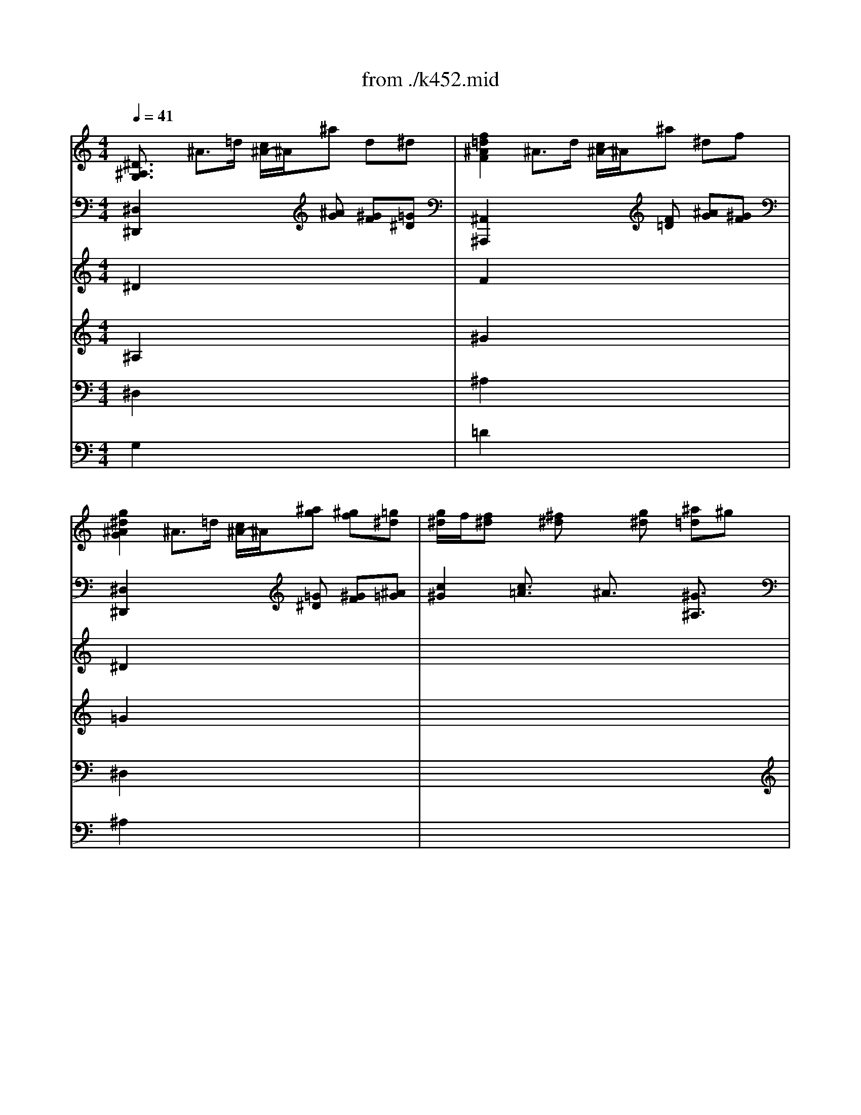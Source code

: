 X: 1
T: from ./k452.mid
M: 4/4
L: 1/8
Q:1/4=41
K:C % 0 sharps
V:1
% Piano
%%MIDI program 0
[^D3/2^A,3/2G,3/2]x/2 ^A3/2=d/2 [c/2^A/2-]^A/2^a d^d| \
[f2=d2^A2F2] ^A3/2d/2 [c/2^A/2-]^A/2^a ^df| \
[g2^d2^A2G2] ^A3/2=d/2 [c/2^A/2-]^A/2[^ag] [^gf][=g^d]| \
[g/2^d/2]f/2[f^d] x[^f^d] x[g^d] [^a=d]^g|
[^d2^A2=G2^D2] x6| \
[=d2^A2^G2=F2D2] x6| \
[e3/2^c3/2^A3/2=G3/2E3/2]x/2 e3/2g/2 [f/2e/2-]e/2^c' =c'^a| \
^g3-^g/2f/2 [^g/2-=g/2]^g/2[f/2d/2-]d/2 x2|
x/2^A,/2^A/2=G/2 x/2C/2c/2^G/2 x/2^A,/2^A/2=G/2 x/2^G,/2^G/2F/2| \
x/2[^A,/2=G,/2][G/2^D/2][^D/2^A,/2] x/2[C/2G,/2][G/2^D/2][^D/2C/2] x/2[C/2^G,/2][^G/2^D/2][^D/2C/2] x/2[=D/2^G,/2][^G/2F/2][F/2D/2]| \
x/2[D/2^A,/2][^A/2F/2][F/2D/2] x/2[^D/2^A,/2][^A/2=G/2][G/2^D/2] x/2[^D/2C/2][^A/2G/2][G/2E/2] x/2[F/2C/2][c/2^G/2][^G/2F/2]| \
x[f/2^G/2][^d/2=G/2] [=d/2F/2][c/2^D/2][^A/2=D/2][^G/2F/2] [=G^D]x3/2x/2^d/2x/2|
[^d^G][f^G] x/2x/2f/2x/2 [f/2^A/2-]^A/2[=g^d^A] x/2x/2g/2x/2| \
[g/2c/2-]c/2[^gc] x[c'/2f/2^d/2]x/2 [c'f^d]x2[^d/2c/2=A/2]x/2| \
[^d3/2c3/2A3/2]x/2 [^D3/2C3/2A,3/2]x/2 [=D3/2^A,3/2F,3/2]x2x/2| \
x/2[^F,/2^D,/2][C/2=A,/2][A,/2=F,/2] [C/2^D,/2][A,/2F,/2][C/2^D,/2][A,/2F,/2] [^A,F,=D,]x3|
x/2[^D,/2C,/2][=A,/2F,/2][F,/2^D,/2] [A,/2C,/2][F,/2^D,/2][A,/2C,/2][F,/2^D,/2] [^A,=D,][d'f-] [^d'/2f/2][=d'/2c'/2^d/2][^d'/2=d'/2=g/2f/2][b/2d/2]| \
[c'^d][c'^d-] [=d'/2^d/2][c'/2^a/2=d/2][d'/2c'/2f/2^d/2][=a/2c/2] ^a3-^a/2x/2| \
^a/2x/2^a/2^a/2 ^a3/2x/2 ^a/2x/2^a/2^a/2 ^a3/2x/2| \
^ax [^GF=D][^GFD] [^G3-F3-D3-][^G/2F/2D/2]x/2|
=G/2x/2G2^G =G/2F/2F2^A| \
^A/2^D/2^D3/2x/2c/2^G/2 [=G2^D2] [F=D]x| \
[^D3/2^A,3/2G,3/2]x/2 [F3/2=D3/2^A,3/2]x/2 G3/2F/2 ^Gx| \
^A3/2=A/2 [c/2-^A/2]c/2[^GFC] [=G2^D2^A,2] [F=D^A,]x|
x8| \
x8| \
[^d3/2^D3/2]x/2 [f3/2F3/2]x/2 g3/2f/2 [^g/2-=g/2]^g/2=a/2x/2| \
^a^d/2=g/2 g/2f/2^d/2=d/2 ^d3/2x2x/2|
x4  (3f'/2^d'/2=d'/2 (3c'/2^a/2^g/2  (3=g/2f/2^d/2 (3=d/2c/2^A/2| \
^d/2x6x3/2| \
 (3f/2^d/2=d/2 (3c/2^A/2^G/2  (3=G/2F/2^D/2 (3=D/2C/2^A,/2  (3^D/2^A,/2G/2 (3F/2^A,/2^G/2  (3=G/2^D/2^A/2 (3^G/2F/2=D/2| \
 (3^D/2^A,/2=G/2 (3F/2^A,/2^G/2  (3=G/2^D/2^A/2 (3^G/2F/2=D/2  (3^D/2=G/2^A/2 (3^d/2^A/2^d/2  (3C/2^D/2G/2 (3c/2G/2c/2|
 (3^G,/2C/2^D/2 (3^G/2^D/2^G/2  (3F,/2^G,/2C/2 (3F/2C/2F/2 ^A,[^G2F2][=G^D]| \
[F3/2=D3/2]x3x/2 (3^a/2^g/2=g/2 [f/2^d/2][=d/2c/2][^A/2^G/2][=G/2F/2]| \
[^D/2=D/2-]D/2 (3^A,/2C/2D/2 [F/2^D/2][^G/2=G/2][c/2^A/2][^d/2=d/2] [g/2-f/2]g/2 (3^a/2^g/2=g/2 [f/2^d/2][=d/2c/2][^A/2^G/2][=G/2F/2]| \
[^A/2-F/2-^D/2=D/2-][^A/2F/2D/2]x/2^A,/2 =A,/2^A,/2C/2D/2 ^D/2F/2G/2F/2 E/2C/2=D/2E/2|
Ff cd2<^d2c| \
=d3/2x6x/2| \
x4 x/2=a/2[c'/2^a/2]^a/2 =a/2g/2f/2^d/2| \
 (3=d/2f/2^a/2[f'/2d'/2]f'/2 f'x4x|
x/2[c'/2c/2][=a/2f/2]c/2 x/2[d'/2d/2][^a/2f/2]d/2 x/2[c'/2c/2][=a/2f/2]c/2 x/2[d'/2d/2][^a/2f/2]d/2| \
x/2c'/2x/2d'/2 x/2c'/2x/2d'/2 [c'/2^a/2]f/2f/2f/2 f/2^f/2g/2^d/2| \
=d3/2^A/2 d/2^A/2d/2=f/2 [f/2=A/2-][^d/2A/2-][=d/2A/2-][c/2A/2-] [c/2-A/2]c/2x| \
x8|
^a3/2d'/2 f/2f/2f/2^f<g^a/2 c/2c/2c/2^d/2| \
=d/2=f/2x/2^A/2 G/2^d/2x/2g<=d^d/2 [=d/2c/2-]c/2x| \
x8| \
[^d/2c/2][=d/2B/2][^d/2c/2][=d/2B/2] [^d/2c/2][=d/2B/2][^d/2c/2][e/2^c/2] [f/2=d/2][e/2^c/2][f/2d/2][e/2^c/2] [fd]x|
x8| \
x4 x (3^a/2=a/2g/2 [f/2e/2][g/2f/2][f/2^d/2][=d/2=c/2]| \
[^A/2=A/2][a/2^A/2][^a/2c/2][c'/2d/2] [^d'/2-=d'/2^d/2-][^d'/2^d/2][=aA] [^a^A] (3^a/2=a/2g/2 [f/2e/2][g/2f/2][f/2^d/2][=d/2c/2]| \
[^A/2=A/2][a/2^A/2][^a/2c/2][c'/2d/2] [^d'/2-=d'/2^d/2-][^d'/2^d/2][=aA] [^a^A] (3f'/2^d'/2=d'/2 [c'/2^a/2][=a/2g/2][f/2^d/2][=d/2c/2]|
[c/2-B/2]c/2 (3^a/2=a/2g/2 [f/2^d/2][=d/2c/2][^A/2=A/2][G/2F/2] [E/2D/2]^A/2[f/2d/2][f/2d/2] [f/2d/2][^d/2c/2][=d/2^A/2][c/2=A/2]| \
^Ax6x| \
x8| \
x8|
x/2^c'^age/2 f[f/2-d/2]f/2 x2| \
x4 xf3/2 (3g/2=a/2^a/2[d'/2=c'/2]| \
[f'/2-^d'/2]f'/2f f'f' e'e e'e'| \
^d'3/2f'/2 [^d'/2=d'/2-]d'/2x3/2c'/2^d'/2c'/2 x/2=a/2c'/2a/2|
^a3/2x4x/2 c'3/2^a/2| \
^a/2=a/2g/2f/2 f/2f/2g/2a/2 ^ax3| \
x2 c'3/2^a/2 ^a/2=a/2g/2f/2>e/2[^f/2=f/2] (3g/2^g/2a/2| \
^ax c'3/2^d'/2 [c'/2^a/2-]^a/2^a c'3/2^d'/2|
[c'/2^a/2-]^a/2c' [=d'/2^a/2-]^a/2c' [d'/2^a/2-]^a/2x3| \
=G/2x/2G2^G =G/2F/2F2^A| \
^A/2^D/2^D3/2x/2c/2^G/2 [=G2^D2] [F=D]x| \
[^D3/2^A,3/2G,3/2]x/2 [F3/2=D3/2^A,3/2]x/2 G3/2F/2 ^Gx|
^A3/2=A/2 [c/2-^A/2]c/2[^GFC] [=G2^D2^A,2] [F=D^A,]x| \
x8| \
x8| \
[^d3/2^D3/2]x/2 [f3/2F3/2]x/2 g3/2f/2 [^g/2-=g/2]^g/2=a/2x/2|
^a^d/2=g/2 g/2f/2^d/2=d/2 ^d3/2x2x/2| \
x4  (3f'/2^d'/2=d'/2 (3c'/2^a/2^g/2  (3=g/2f/2^d/2 (3=d/2c/2^A/2| \
^d/2x6x3/2| \
 (3f/2^d/2=d/2 (3c/2^A/2^G/2  (3=G/2F/2^D/2 (3=D/2C/2^A,/2  (3^D/2^A,/2G/2 (3F/2^A,/2^G/2  (3=G/2^D/2^A/2 (3^G/2F/2=D/2|
 (3^D/2^A,/2=G/2 (3F/2^A,/2^G/2  (3=G/2^D/2^A/2 (3^G/2F/2=D/2  (3^D/2=G/2^A/2 (3^d/2^A/2^d/2  (3C/2^D/2G/2 (3c/2G/2c/2| \
 (3^G,/2C/2^D/2 (3^G/2^D/2^G/2  (3F,/2^G,/2C/2 (3F/2C/2F/2 ^A,[^G2F2][=G^D]| \
[F3/2=D3/2]x3x/2 (3^a/2^g/2=g/2 [f/2^d/2][=d/2c/2][^A/2^G/2][=G/2F/2]| \
[^D/2=D/2-]D/2 (3^A,/2C/2D/2 [F/2^D/2][^G/2=G/2][c/2^A/2][^d/2=d/2] [g/2-f/2]g/2 (3^a/2^g/2=g/2 [f/2^d/2][=d/2c/2][^A/2^G/2][=G/2F/2]|
[^A/2-F/2-^D/2=D/2-][^A/2F/2D/2]x/2^A,/2 =A,/2^A,/2C/2D/2 ^D/2F/2G/2F/2 E/2C/2=D/2E/2| \
Ff cd2<^d2c| \
=d3/2x6x/2| \
x4 x/2=a/2[c'/2^a/2]^a/2 =a/2g/2f/2^d/2|
 (3=d/2f/2^a/2[f'/2d'/2]f'/2 f'x4x| \
x/2[c'/2c/2][=a/2f/2]c/2 x/2[d'/2d/2][^a/2f/2]d/2 x/2[c'/2c/2][=a/2f/2]c/2 x/2[d'/2d/2][^a/2f/2]d/2| \
x/2c'/2x/2d'/2 x/2c'/2x/2d'/2 [c'/2^a/2]f/2f/2f/2 f/2^f/2g/2^d/2| \
=d3/2^A/2 d/2^A/2d/2=f/2 [f/2=A/2-][^d/2A/2-][=d/2A/2-][c/2A/2-] [c/2-A/2]c/2x|
x8| \
^a3/2d'/2 f/2f/2f/2^f<g^a/2 c/2c/2c/2^d/2| \
=d/2=f/2x/2^A/2 G/2^d/2x/2g<=d^d/2 [=d/2c/2-]c/2x| \
x8|
[^d/2c/2][=d/2B/2][^d/2c/2][=d/2B/2] [^d/2c/2][=d/2B/2][^d/2c/2][e/2^c/2] [f/2=d/2][e/2^c/2][f/2d/2][e/2^c/2] [fd]x| \
x8| \
x4 x (3^a/2=a/2g/2 [f/2e/2][g/2f/2][f/2^d/2][=d/2=c/2]| \
[^A/2=A/2][a/2^A/2][^a/2c/2][c'/2d/2] [^d'/2-=d'/2^d/2-][^d'/2^d/2][=aA] [^a^A] (3^a/2=a/2g/2 [f/2e/2][g/2f/2][f/2^d/2][=d/2c/2]|
[^A/2=A/2][a/2^A/2][^a/2c/2][c'/2d/2] [^d'/2-=d'/2^d/2-][^d'/2^d/2][=aA] [^a^A] (3f'/2^d'/2=d'/2 [c'/2^a/2][=a/2g/2][f/2^d/2][=d/2c/2]| \
[c/2-B/2]c/2 (3^a/2=a/2g/2 [f/2^d/2][=d/2c/2][^A/2=A/2][G/2F/2] [E/2D/2]^A/2[f/2d/2][f/2d/2] [f/2d/2][^d/2c/2][=d/2^A/2][c/2=A/2]| \
^Ax6x| \
x8|
x8| \
x/2^c'^age/2 f[f/2-d/2]f/2 x2| \
x4 xf3/2 (3g/2=a/2^a/2[d'/2=c'/2]| \
[f'/2-^d'/2]f'/2f f'f' e'e e'e'|
^d'3/2f'/2 [^d'/2=d'/2-]d'/2x3/2c'/2^d'/2c'/2 x/2=a/2c'/2a/2| \
^a3/2x4x/2 c'3/2^a/2| \
^a/2=a/2g/2f/2 f/2f/2g/2a/2 ^ax3| \
x2 c'3/2^a/2 ^a/2=a/2g/2f/2>e/2[^f/2=f/2] (3g/2^g/2a/2|
^ax c'3/2^d'/2 [c'/2^a/2-]^a/2^a c'3/2^d'/2| \
[c'/2^a/2-]^a/2c' [=d'/2^a/2-]^a/2c' [d'/2^a/2-]^a/2x3| \
x=a [^a/2=g/2-]g/2=a [^a/2g/2-]g/2x3| \
xf [g/2^d/2-]^d/2f [g/2^d/2-]^d/2x3|
x8| \
cc2^c =c/2^A/2^A2^d| \
^d/2^G/2^G2f/2^c/2 [=c2^G2] [^A=G]x| \
x4 ^c^c2^d|
^c/2=c/2[c3/2=A3/2]x/2[fA] f/2^A/2^A2^f/2^d/2| \
[^c2^A2] [=c=A]x4x| \
^d^d2=f ^d/2=d/2[d3/2B3/2]x/2[gB]| \
g/2c/2c2^g/2f/2 [^d2c2] [=dB]x|
x/2=G,/2[E/2C/2]G,/2 [E/2C/2]G,/2[E/2C/2]G,/2 x/2G,/2[D/2B,/2]G,/2 [D/2B,/2]G,/2[D/2B,/2]G,/2| \
x[GC] [GC]x2[GDB,] [GDB,]x| \
x[GC] [GC]x2[GDB,] [GDB,]x| \
x[GC] [GC]x2[^FA,] [^FA,]x|
x[=F^A,] [F^A,]x2[^D^A,G,] [^D^A,G,]^d| \
^d/2^G/2^G3/2x/2^g ^g/2f/2[=d3/2^A3/2][c/2^G/2][^A/2=G/2][^G/2F/2]| \
[=G^D]G2^G =G/2F/2F2^A| \
^A/2^D/2^D2c/2^G/2 [=G2^D2] [F=D]x|
[^D3/2^A,3/2G,3/2]x/2 [F3/2=D3/2^A,3/2]x/2 G3/2F/2 [^G/2-=G/2]^G/2x| \
^A3/2^G/2 [c/2-^A/2]c/2[^GFC] [=G2^D2^A,2] [F=D^A,]x| \
x[^A^D] [^A^D][^A^D] x[^A=D] [^AD][^AD]| \
x[^AE^C] [^AE^C][^AF^C] x[^AG=C] [^AGC][^AGC]|
x[^GFC] [FC][FC] x[EC] [EC][=GE]| \
x[c^F^D] [c^F^D][cG^D] x[c=A=D] [cAD][cAD]| \
x[^AD] [GC-][E/2-C/2]E/2 x[^GC] [=F^A,-][D/2-^A,/2]D/2| \
x[=G^D^A,] [G^D^A,][G^D^A,] x[=A^D] [A^D][A^D]|
[^A3/2=D3/2]x3x/2 (3^a/2^g/2=g/2 [f/2^d/2][=d/2c/2][^A/2^G/2][=G/2F/2]| \
[^D/2=D/2-]D/2 (3^A,/2C/2D/2 [F/2^D/2][^G/2=G/2][c/2^A/2][^d/2=d/2] [g/2-f/2]g/2 (3^a/2^g/2=g/2 [f/2^d/2][=d/2c/2][^A/2^G/2][=G/2F/2]| \
x/2[f/2F/2][d/2^A/2]F/2 x/2[g/2G/2][^d/2^A/2]G/2 x/2[f/2F/2][=d/2^A/2]F/2 x/2[g/2G/2][^d/2^A/2]G/2| \
x/2f/2x/2g/2 x/2f/2x/2g/2 f/2^a/2^a/2^a/2 ^a/2b/2c'/2^g/2|
=g3/2^d/2 g/2^d/2g/2^a/2 [^a/2=d/2-][^g/2d/2-][=g/2d/2-][f/2d/2-] [f/2-d/2]f/2x| \
x8| \
^d'/2^d'/2>f'/2[^d'/2=d'/2] ^a3/2b/2 c'/2c'/2>b/2[d'/2c'/2] f3/2^g/2| \
=g/2^a/2x/2^d/2 c/2^g/2x/2c'<=g^g/2 fx|
x8| \
[^g/2f/2][=g/2e/2][^g/2f/2][=g/2e/2] [^g/2f/2][=g/2e/2][^g/2f/2][=a/2^f/2] [^a/2=g/2][=a/2^f/2][^a/2g/2][=a/2^f/2] [^ag]x| \
x8| \
x4 x (3^d/2=d/2c/2 [^A/2=A/2][c/2^A/2][^A/2^G/2][=G/2=F/2]|
[^D/2=D/2][d/2^D/2][^d/2F/2][f/2G/2] [^g/2-=g/2^G/2-][^g/2^G/2][=dD] [^d^D] (3^d'/2=d'/2c'/2 [^a/2=a/2][c'/2^a/2][^a/2^g/2][=g/2f/2]| \
[^d/2=d/2][f/2^d/2][g/2f/2][^g/2=g/2] [^a/2^g/2-]^g/2=d ^d (3^a/2^g/2=g/2 [f/2^d/2][=d/2c/2][^A/2^G/2][=G/2F/2]| \
[F/2-E/2]F/2 (3^d'/2=d'/2c'/2 [^a/2^g/2][=g/2f/2][^d/2=d/2][c/2^A/2] [^A/2=A/2]^d/2[^a/2g/2][^a/2g/2] [^a/2g/2][^g/2f/2][=g/2^d/2][f/2=d/2]| \
^d3/2x2x/2  (3^g/2=g/2f/2 (3^d/2=d/2c/2  (3^A/2^G/2=G/2 (3F/2^D/2=D/2|
Gx3  (3f/2^d/2=d/2 (3c/2^A/2^G/2  (3=G/2F/2^D/2 (3=D/2C/2^A,/2| \
^D3/2x6x/2| \
x8| \
x/2=a^f^dA/2 ^A[^A/2-G/2]^A/2 x2|
x8| \
x^A3/2[=d/2c/2][=f/2^d/2][^g/2^f/2] [c'/2-^a/2]c'/2c c'c'| \
=d'd d'd' ^d'x c'/2^d'/2x| \
=g/2[^a/2^g/2]x =d/2[=f/2^d/2]x ^dx [^c2^A2=G2]|
[=c^G]x6x| \
x2 [^c'2^a2=g2^c2] [=c'^g^dc]x3| \
x6 f3/2^g/2| \
[f/2^d/2-]^d/2^d/2x/2 f3/2^g/2 [f/2^d/2-]^d/2x3|
x/2[^d'/2^a/2] (3=g/2^d/2^A/2  (3G/2^a/2g/2 (3^d/2^A/2G/2 ^Df [g/2^d/2-]^d/2f| \
[g/2^d/2-]^d/2x4^a ^d'^a| \
^d'x [g3/2^d3/2^A3/2]x/2 [^D3/2^A,3/2G,3/2]
V:2
% `
%%MIDI program 0
[^D,2^D,,2] x3[^AG] [^GF][=G^D]| \
[^A,,2^A,,,2] x3[F=D] [^AG][^GF]| \
[^D,2^D,,2] x3[=G^D] [^GF][^A=G]| \
[c2^G2] [c3/2=A3/2]x/2 ^A3/2x/2 [^G3/2^A,3/2]x/2|
[^D,2^A,,2=G,,2^D,,2] x6| \
[F,2=D,2^A,,2^G,,2F,,2] x6| \
[=G,3/2E,3/2^C,3/2^A,,3/2G,,3/2]x2x/2 [^A2=C2-] [^GC-][=G/2-C/2]G/2| \
Fx F,x ^A,x ^A,,x|
^D,x ^G,,x ^A,,x ^A,,,x| \
[^D,3/2^D,,3/2]x/2 [^D,3/2^D,,3/2]x/2 [F,,3/2F,,,3/2]x/2 [F,3/2F,,3/2]x/2| \
[=G,,3/2G,,,3/2]x/2 [G,3/2G,,3/2]x/2 [^G,,3/2^G,,,3/2]x/2 [^G,3/2^G,,3/2]x/2| \
[^A,3/2^A,,3/2]x/2 [^A,3/2^A,,3/2]x/2 [^D,^D,,][^D/2^D,/2][=D/2D,/2] [C/2C,/2][^A,/2^A,,/2][^G,/2^G,,/2][=G,/2G,,/2]|
[F,F,,][F/2F,/2][^D/2^D,/2] [=D/2D,/2][C/2C,/2][^A,/2^A,,/2][^G,/2^G,,/2] [=G,G,,][G/2G,/2][F/2F,/2] [^D/2^D,/2][=D/2D,/2][C/2C,/2][^A,/2^A,,/2]| \
[^G,3/2^G,,3/2]x3/2[F/2^D/2C/2^G,/2]x/2 [F^DC=A,]x2F,/2x/2| \
F,3/2x/2 F,,3/2x/2 ^A,,,/2^A,,/2^A,,,/2^A,,/2 ^A,,,/2^A,,/2^A,,,/2^A,,/2| \
^A,,,/2^A,,/2^A,,,/2^A,,/2 ^A,,,/2^A,,/2^A,,,/2^A,,/2 ^A,,,/2^A,,/2^A,,,/2^A,,/2 ^A,,,/2^A,,/2^A,,,/2^A,,/2|
^A,,,/2^A,,/2^A,,,/2^A,,/2 ^A,,,/2^A,,/2^A,,,/2^A,,/2 ^A,,,x3| \
x/2[C/2^A,/2][^F/2^D/2][^D/2C/2] [^F/2^A,/2][^D/2C/2][^F/2^A,/2][^D/2C/2] [=D^A,]x3| \
[^A,^A,,]x3 [^A,^A,,]x3| \
x2 [^A,,^A,,,][^A,,^A,,,] [^A,,3-^A,,,3-][^A,,/2^A,,,/2]x/2|
x[^A,^D,] [^A,^D,][^A,^D,] x[=D^G,] [D^G,][D^G,]| \
x[^A,=G,] [^A,G,]^G, ^A,3/2x/2 ^A,,x| \
[^D,3/2^D,,3/2]x/2 [^A,,3/2^A,,,3/2]x/2 ^D,,^D, C,^G,,| \
=G,,^D,, ^G,,=F,, [^A,,2-^A,,,2-] [^A,,/2^A,,,/2]x3/2|
x8| \
x8| \
[=G,3/2G,,3/2]x/2 [^G,3/2^G,,3/2]x/2 ^A,3/2=A,/2 [C/2-^A,/2]C/2B,/2x/2| \
^A,^A, ^A,,^A,, ^D,/2^D/2^D,/2^D/2 ^D,/2^D/2^D,/2^D/2|
^D,/2^D/2^D,/2^D/2 ^D,/2^D/2^D,/2^D/2 ^D,/2^D/2^D,/2^D/2 ^D,/2^D/2^D,/2^D/2| \
^D,,/2^D,/2^D,,/2^D,/2 ^D,,/2^D,/2^D,,/2^D,/2 ^D,,/2^D,/2^D,,/2^D,/2 ^D,,/2^D,/2^D,,/2^D,/2| \
^D,,/2^D,/2^D,,/2^D,/2 ^D,,/2^D,/2^D,,/2^D,/2 ^D,,=D, ^D,^A,,| \
^D,,=D, ^D,^A,, [^D,3/2^D,,3/2]=D,/2 [C,3/2C,,3/2]^A,,/2|
[^G,,3/2^G,,,3/2]=G,,<F,,^D,,/2 =D,,D, ^D,=A,,| \
^A,,3/2x2x/2 [^A,,3/2^A,,,3/2]x2x/2| \
[^A,,3/2^A,,,3/2]x2x/2 [^A,,3/2^A,,,3/2]x2x/2| \
[^A,,^A,,,]x/2^A,,/2 =A,,/2^A,,/2C,/2=D,/2 ^D,/2F,/2G,/2F,/2 E,/2C,/2=D,/2E,/2|
[F,3/2F,,3/2]x6x/2| \
x4 =A,x ^A,x| \
F,3/2x2x/2 [F,4-F,,4-]| \
[F,3/2F,,3/2]x6x/2|
x2 x2 x2 x2| \
xx xx F,3/2x2x/2| \
^A,/2D/2F/2D/2 ^A,/2D/2F/2D/2 ^A,/2C/2^D/2C/2 ^A,/2C/2^D/2C/2| \
^A,,^A, ^A,,^A, ^A,,^A, ^A,,^A,|
x2 [^A2=D2] [^A^D]x [F2=A,2]| \
[F^A,]=D ^D[C^D,] [^A,2F,2-] [=A,/2-F,/2]A,/2x| \
x8| \
[^D/2C/2][=D/2B,/2][^D/2C/2][=D/2B,/2] [^D/2C/2][=D/2B,/2][^D/2C/2][E/2^C/2] [F/2=D/2][E/2^C/2][F/2D/2][E/2^C/2] [FD]x|
x8| \
x8| \
 (3^D/2F/2=D/2[F/2=C/2][F/2^A,/2] [F/2=A,/2][F/2C/2][F/2D/2][F/2^D/2] [F/2=D/2-]D/2x3| \
 (3^D/2F/2=D/2[F/2C/2][F/2^A,/2] [F/2=A,/2][F/2C/2][F/2D/2][F/2^D/2] [F/2=D/2-]Dx3/2[^G,F,D,]|
[=G,^D,]x [C^A,G,]x [=D^A,F,]F, F,,F,| \
^A,,x6x| \
x8| \
x8|
x4 xF, F,x| \
xF, F,x4x| \
xG,3/2[B,/2=A,/2][D/2C/2][F/2^D/2] ^C2 =C3/2x/2| \
^F,2 G,x ^D,x =F,x|
^A,/2=D/2F/2D/2 ^A,/2D/2F/2D/2 ^A,/2^D/2G/2^D/2 ^A,/2^D/2G/2^D/2| \
^A,/2C/2^D/2C/2 ^A,/2C/2^D/2C/2 ^A,/2=D/2F/2D/2 ^A,/2D/2F/2D/2| \
^A,/2^D/2G/2^D/2 ^A,/2^D/2G/2^D/2 ^A,/2C/2^D/2C/2 ^A,/2C/2^D/2C/2| \
[=D^A,]x F,x ^A,x F,x|
^A,[^D=A,F,] [=D^A,][^D=A,F,] [=D^A,]x3| \
x[^A,^D,] [^A,^D,][^A,^D,] x[=D^G,] [D^G,][D^G,]| \
x[^A,=G,] [^A,G,]^G, ^A,3/2x/2 ^A,,x| \
[^D,3/2^D,,3/2]x/2 [^A,,3/2^A,,,3/2]x/2 ^D,,^D, C,^G,,|
=G,,^D,, ^G,,F,, [^A,,2-^A,,,2-] [^A,,/2^A,,,/2]x3/2| \
x8| \
x8| \
[=G,3/2G,,3/2]x/2 [^G,3/2^G,,3/2]x/2 ^A,3/2=A,/2 [C/2-^A,/2]C/2B,/2x/2|
^A,^A, ^A,,^A,, ^D,/2^D/2^D,/2^D/2 ^D,/2^D/2^D,/2^D/2| \
^D,/2^D/2^D,/2^D/2 ^D,/2^D/2^D,/2^D/2 ^D,/2^D/2^D,/2^D/2 ^D,/2^D/2^D,/2^D/2| \
^D,,/2^D,/2^D,,/2^D,/2 ^D,,/2^D,/2^D,,/2^D,/2 ^D,,/2^D,/2^D,,/2^D,/2 ^D,,/2^D,/2^D,,/2^D,/2| \
^D,,/2^D,/2^D,,/2^D,/2 ^D,,/2^D,/2^D,,/2^D,/2 ^D,,=D, ^D,^A,,|
^D,,=D, ^D,^A,, [^D,3/2^D,,3/2]=D,/2 [C,3/2C,,3/2]^A,,/2| \
[^G,,3/2^G,,,3/2]=G,,<F,,^D,,/2 =D,,D, ^D,=A,,| \
^A,,3/2x2x/2 [^A,,3/2^A,,,3/2]x2x/2| \
[^A,,3/2^A,,,3/2]x2x/2 [^A,,3/2^A,,,3/2]x2x/2|
[^A,,^A,,,]x/2^A,,/2 =A,,/2^A,,/2C,/2=D,/2 ^D,/2F,/2G,/2F,/2 E,/2C,/2=D,/2E,/2| \
[F,3/2F,,3/2]x6x/2| \
x4 =A,x ^A,x| \
F,3/2x2x/2 [F,4-F,,4-]|
[F,3/2F,,3/2]x6x/2| \
x2 x2 x2 x2| \
xx xx F,3/2x2x/2| \
^A,/2D/2F/2D/2 ^A,/2D/2F/2D/2 ^A,/2C/2^D/2C/2 ^A,/2C/2^D/2C/2|
^A,,^A, ^A,,^A, ^A,,^A, ^A,,^A,| \
x2 [^A2=D2] [^A^D]x [F2=A,2]| \
[F^A,]=D ^D[C^D,] [^A,2F,2-] [=A,/2-F,/2]A,/2x| \
x8|
[^D/2C/2][=D/2B,/2][^D/2C/2][=D/2B,/2] [^D/2C/2][=D/2B,/2][^D/2C/2][E/2^C/2] [F/2=D/2][E/2^C/2][F/2D/2][E/2^C/2] [FD]x| \
x8| \
x8| \
 (3^D/2F/2=D/2[F/2=C/2][F/2^A,/2] [F/2=A,/2][F/2C/2][F/2D/2][F/2^D/2] [F/2=D/2-]D/2x3|
 (3^D/2F/2=D/2[F/2C/2][F/2^A,/2] [F/2=A,/2][F/2C/2][F/2D/2][F/2^D/2] [F/2=D/2-]Dx3/2[^G,F,D,]| \
[=G,^D,]x [C^A,G,]x [=D^A,F,]F, F,,F,| \
^A,,x6x| \
x8|
x8| \
x4 xF, F,x| \
xF, F,x4x| \
xG,3/2[B,/2=A,/2][D/2C/2][F/2^D/2] ^C2 =C3/2x/2|
^F,2 G,x ^D,x =F,x| \
^A,/2=D/2F/2D/2 ^A,/2D/2F/2D/2 ^A,/2^D/2G/2^D/2 ^A,/2^D/2G/2^D/2| \
^A,/2C/2^D/2C/2 ^A,/2C/2^D/2C/2 ^A,/2=D/2F/2D/2 ^A,/2D/2F/2D/2| \
^A,/2^D/2G/2^D/2 ^A,/2^D/2G/2^D/2 ^A,/2C/2^D/2C/2 ^A,/2C/2^D/2C/2|
[=D^A,]x F,x ^A,x F,x| \
^A,[^D=A,F,] [=D^A,][^D=A,F,] [=D^A,]x3| \
x[c^FD] [^AG][c^FD] [^AG]x3| \
x[^GD^A,] [=G^D][^G=D^A,] [=G^D]x3|
x4 x^D,, ^D,^D,/2x/2| \
^G,,[^D^G,] [^D^G,][^D^G,] x[=G^C] [G^C][G^C]| \
x[^D=C] [^DC]^C ^D2 ^D,x| \
x4 x[=F^A,] [F^A,][F^A,]|
x[F^D] [F^D][F^D] x[F^C] [F^C]^D| \
F2 F,x4x| \
x[G=C] [GC][GC] x[GF] [GF][GF]| \
x[G^D] [G^D]F G2 G,x|
x[C,C,,] [C,C,,][C,C,,] x[F,F,,] [F,F,,][F,F,,]| \
xE, E,x2F, F,x| \
x^D, ^D,x2F, F,x| \
x[^D,^D,,] [^D,^D,,]x2[^D,^D,,] [^D,^D,,]x|
x[=D,D,,] [D,D,,]x2[^C,^C,,] [^C,^C,,]x| \
x6 x/2^A,,/2=C,/2D,/2| \
^D,[^A,^D,] [^A,^D,][^A,^D,] x[=D^G,] [D^G,][D^G,]| \
x[^A,=G,] [^A,G,]^G, ^A,3/2x/2 ^A,,x|
[^D,3/2^D,,3/2]x/2 [^A,,3/2^A,,,3/2]x/2 ^D,,^D, C,^G,,| \
=G,,^D,, ^G,,F,, [^A,,2-^A,,,2-] [^A,,/2^A,,,/2]x3/2| \
x[^D,^D,,] [^D,^D,,][^D,^D,,] x[^G,^G,,] [^G,^G,,][^G,^G,,]| \
x[=G,G,,] [G,G,,][F,F,,] x[E,E,,] [E,E,,][E,E,,]|
x[F,F,,] [F,F,,][F,F,,] x[^A,^A,,] [^A,^A,,][^A,^A,,]| \
x[=A,A,,] [A,A,,][G,G,,] x[^F,^F,,] [^F,^F,,][^F,^F,,]| \
xG, E,C, x=F, =D,^A,,| \
x^D, ^D,^D, xC, C,C,|
^A,,3/2x2x/2 [^A,,3/2^A,,,3/2]x2x/2| \
[^A,,3/2^A,,,3/2]x2x/2 [^A,,3/2^A,,,3/2]x2x/2| \
x2 x2 x2 x2| \
xx xx ^A,,3/2x2x/2|
^D/2G/2^A/2G/2 ^D/2G/2^A/2G/2 ^D/2F/2^G/2F/2 ^D/2F/2^G/2F/2| \
^D,^D ^D,^D ^D,^D ^D,^D| \
x2 [^d/2=G/2][^d/2G/2][^d/2G/2][^d/2G/2] [^d^G]x [^A/2=D/2][^A/2D/2][^A/2D/2][^A/2D/2]| \
[^A^D]=G ^G[F^G,] [^D2^A,2-] [=D/2-^A,/2]D/2x|
^D,,^D, ^D,,^D, ^D,,^D, ^D,,^D,| \
[^G/2F/2][=G/2E/2][^G/2F/2][=G/2E/2] [^G/2F/2][=G/2E/2][^G/2F/2][=A/2^F/2] [^A/2=G/2][=A/2^F/2][^A/2G/2][=A/2^F/2] [^AG]x| \
x8| \
x8|
 (3^G,/2^A,/2=G,/2[^A,/2=F,/2][^A,/2^D,/2] [^A,/2=D,/2][^A,/2F,/2][^A,/2G,/2][^A,/2^G,/2] [^A,/2=G,/2-]G,/2x3| \
 (3^G/2^A/2=G/2[^A/2F/2][^A/2^D/2] [^A/2=D/2][^A/2F/2][^A/2^G/2][^A/2^G/2] [^A/2=G/2-]G/2x2[^C^A,G,]| \
[=C3/2^G,3/2]x3/2[F^DC] [=G^D^A,]^A, ^A,,^A,| \
^D,3/2x2x/2  (3F/2^D/2=D/2 (3C/2^A,/2^G,/2  (3=G,/2F,/2^D,/2 (3=D,/2C,/2^A,,/2|
^D,x3  (3^G/2=G/2F/2 (3^D/2=D/2C/2  (3^A,/2^G,/2=G,/2 (3F,/2^D,/2=D,/2| \
^D,3/2x3/2[G,G,,] [^G,3/2^G,,3/2]x3/2[^G,^G,,]| \
[^A,3/2^A,,3/2]x3/2[^A,^A,,] [C3/2C,3/2]x3/2[CC,]| \
[B,3/2B,,3/2]x3/2[B,B,,] [^A,^A,,][^A,^A,,] [^A,^A,,]x|
x^A,, ^A,,x2[^D,^A,,] [^D,^A,,]x| \
x4 xF,3/2[=A,/2=G,/2][C/2^A,/2][E/2=D/2]| \
B,3/2x/2 B,,3/2x/2 C,x ^G,x| \
^A,x ^A,,x ^D,/2=G,/2^A,/2G,/2 ^D,/2G,/2^A,/2G,/2|
^D,/2^G,/2C/2^G,/2 ^D,/2^G,/2C/2^G,/2 ^D,/2F,/2^G,/2F,/2 ^D,/2F,/2^G,/2F,/2| \
^D,/2=G,/2^A,/2G,/2 ^D,/2G,/2^A,/2G,/2 ^D,/2^G,/2C/2^G,/2 ^D,/2^G,/2C/2^G,/2| \
^D,/2F,/2^G,/2F,/2 ^D,/2F,/2^G,/2F,/2 [=G,^D,]x ^A,,x| \
^D,x ^A,,x ^D,x3|
x4 x[^G=D^A,] [=G^D][^G=D^A,]| \
[=G^D]x4[^G=D^A,] [=G^D][^G=D^A,]| \
[=G^D]x [^D3/2^D,3/2]x/2 [^D,3/2^D,,3/2]
V:3
% Oboe
%%MIDI program 68
^D2 x6| \
F2 x6| \
^D2 x6| \
x8|
x2 ^A3/2=d/2 [c/2^A/2-]^A/2g f^d| \
=d2 x3^A ^A^A| \
^c'2 x6| \
x4 x=c' ^a^g|
=g3/2x6x/2| \
x8| \
x4 xc'/2^a/2 ^g/2=g/2f/2^d/2| \
=d/2x/2f/2x/2 ^g/2x/2d/2x/2 ^d3/2x2x/2|
x^g/2x/2 ^gx2^a/2x/2 ^ax| \
xc'/2x/2 c'x2c'/2x/2 c'x| \
x^d  (3f/2^d/2=d/2[f/2^d/2]c/2 =dx3| \
x4 xf  (3=g/2f/2^d/2[g/2f/2]=d/2|
^d^d  (3f/2^d/2=d/2[f/2^d/2]c/2 =dx3| \
=a4 ^ax f/2x/2g/2x/2| \
^gx f/2x/2=g/2x/2 ^gx f/2x/2=g/2x/2| \
^gx ^g^g ^g3-^g/2x/2|
x8| \
x8| \
^d/2x3/2 f/2x3/2 =g3/2f/2 [^g/2-=g/2]^g/2x| \
^a3/2=a/2 [c'/2-^a/2]c'/2^g/2x/2 =g2 f/2e/2f/2^f/2|
gg2^g =g/2=f/2f2^a| \
^a/2^d/2^d3/2x/2c'/2^g/2 =g2 fx| \
^d8-| \
^d/2g/2g/2^a/2 ^a/2^g/2=g/2f/2 ^dx ^d^c|
=cx f^d =d4| \
^dx6x| \
^g4 =gx2^g| \
=gx2^g =gx3|
x8| \
xf/2^d/2 =d/2c/2^A/2^G/2 =G^A ^dg| \
ff/2^d/2 =d/2c/2^A/2^G/2 =G^A ^dg| \
f3/2x6x/2|
x4 x/2=a/2[c'/2^a/2]^a/2 =a/2g/2f/2^d/2| \
=d/2f/2^a/2g/2 fx4x| \
f8-| \
f3/2x3/2f ^d/2x/2^d =d/2x/2d|
cx f3/2d/2 cx f3/2d/2| \
c/2x/2d/2x/2 c/2x/2d/2x/2 cx3| \
x8| \
^d/2=d/2^d/2=d/2 ^d/2=d/2^d/2e/2 f/2e/2f/2e/2 fx|
x8| \
x6 x/2f/2e/2^d/2| \
=d3/2^A/2 d/2^A/2d/2f/2 f/2^d/2=d/2c/2 cx| \
x8|
^a/2^ad'<f^f/2 g/2g^a<c^c/2| \
d/2x/2^d/2x/2 ^A=d/2=c/2 ^A3/2x2x/2| \
x8| \
x8|
x8| \
x/2^a=fd^A/2 =Ac ^d3/2=d/2| \
[^d/2=d/2]^afd^A/2 =Ac ^d3/2=d/2| \
[^d/2=d/2-]dx3c'g^dc/2|
^c4 =d3/2x2x/2| \
xd3/2 (3^d/2f/2g/2[^a/2=a/2] =d'2 =c'3/2x/2| \
b4 ^a3-^a/2x/2| \
=a2 ^ax3/2^d/2g/2^d/2 x/2c/2^d/2c/2|
^Ax ^g2 =gx3| \
x6 ^g2| \
=gx6x| \
x2 f3/2^d/2 =dx f3/2^d/2|
=d/2x/2=a/2x/2 ^a/2x/2=a/2x/2 ^ax3| \
x8| \
x8| \
^d/2x3/2 f/2x3/2 g3/2f/2 [^g/2-=g/2]^g/2x|
^a3/2=a/2 [c'/2-^a/2]c'/2^g/2x/2 =g2 f/2e/2f/2^f/2| \
gg2^g =g/2=f/2f2^a| \
^a/2^d/2^d3/2x/2c'/2^g/2 =g2 fx| \
^d8-|
^d/2g/2g/2^a/2 ^a/2^g/2=g/2f/2 ^dx ^d^c| \
=cx f^d =d4| \
^dx6x| \
^g4 =gx2^g|
=gx2^g =gx3| \
x8| \
xf/2^d/2 =d/2c/2^A/2^G/2 =G^A ^dg| \
ff/2^d/2 =d/2c/2^A/2^G/2 =G^A ^dg|
f3/2x6x/2| \
x4 x/2=a/2[c'/2^a/2]^a/2 =a/2g/2f/2^d/2| \
=d/2f/2^a/2g/2 fx4x| \
f8-|
f3/2x3/2f ^d/2x/2^d =d/2x/2d| \
cx f3/2d/2 cx f3/2d/2| \
c/2x/2d/2x/2 c/2x/2d/2x/2 cx3| \
x8|
^d/2=d/2^d/2=d/2 ^d/2=d/2^d/2e/2 f/2e/2f/2e/2 fx| \
x8| \
x6 x/2f/2e/2^d/2| \
=d3/2^A/2 d/2^A/2d/2f/2 f/2^d/2=d/2c/2 cx|
x8| \
^a/2^ad'<f^f/2 g/2g^a<c^c/2| \
d/2x/2^d/2x/2 ^A=d/2=c/2 ^A3/2x2x/2| \
x8|
x8| \
x8| \
x/2^a=fd^A/2 =Ac ^d3/2=d/2| \
[^d/2=d/2]^afd^A/2 =Ac ^d3/2=d/2|
[^d/2=d/2-]dx3c'g^dc/2| \
^c4 =d3/2x2x/2| \
xd3/2 (3^d/2f/2g/2[^a/2=a/2] =d'2 =c'3/2x/2| \
b4 ^a3-^a/2x/2|
=a2 ^ax3/2^d/2g/2^d/2 x/2c/2^d/2c/2| \
^Ax ^g2 =gx3| \
x6 ^g2| \
=gx6x|
x2 f3/2^d/2 =dx f3/2^d/2| \
=d/2x/2=a/2x/2 ^a/2x/2=a/2x/2 ^ax3| \
x^f/2x/2 g/2x/2^f/2x/2 gx3| \
xd/2x/2 ^d/2x/2=d/2x/2 ^d4|
^c6- ^c3/2x/2| \
=cx6x| \
x8| \
^c2 =cx4x|
x8| \
x4 ^d2 =dx| \
x8| \
x6 x/2B/2c/2d/2|
ee2=f e/2d/2d3/2x/2g| \
g/2c/2c3/2x/2=a a/2d/2d3/2x3/2| \
x8| \
x8|
x8| \
x^d/2x/2 ^d/2x2x/2f ^gx| \
x8| \
x8|
^d3/2x/2 f3/2x/2 =g3/2f/2 ^gx| \
^a3/2=a/2 [c'/2-^a/2]c'/2^g/2x/2 =g2 f/2e/2f/2^f/2| \
gg2^g =g/2=f/2f2^a| \
^a/2e/2e/2x6x/2|
^g^g2^a ^g/2=g/2g2c'| \
c'/2^f/2^f/2x6x/2| \
^a8-| \
^a3/2x6x/2|
x=f/2^d/2 =d/2c/2^A/2^G/2 =G^A ^dg| \
ff/2^d/2 =d/2c/2^A/2^G/2 =G^A ^dg| \
fx ^a3/2g/2 fx ^a3/2g/2| \
f/2x/2g/2x/2 f/2x/2g/2x/2 fx3|
x8| \
^g/2=g/2^g/2=g/2 ^g/2=g/2^g/2=a/2 ^a/2=a/2^a/2=a/2 ^ax| \
x8| \
x8|
^d4 =d3-d/2x/2| \
x8| \
x4 ^g/2^g/2^g/2c'<f^f/2| \
=g/2x/2^g/2x/2 ^d=g/2=f/2 ^d3/2x2x/2|
x8| \
x8| \
x8| \
^d^a g^d =d/2x/2f/2x/2 ^g3/2=g/2|
g^a g^d =d/2x/2f/2x/2 ^g3/2=g/2| \
g3/2x3fc^GF/2| \
=G4 ^G/2^g^dc^G/2| \
=A4 ^A3/2x2x/2|
x=G3/2x/2x/2x/2 g4| \
^f3-^f/2x/2 =f4-| \
f4 ^dx3/2^g/2c'/2^g/2| \
x/2=g/2^a/2g/2 x/2f/2^g/2f/2 ^dx3|
x2 f3/2^d/2 ^d/2=d/2c/2^A/2 ^A/2^A/2c/2d/2| \
^dx6x| \
x4 ^A4-| \
^A3-^A/2x3/2f ^d/2x/2f|
^dx6x| \
x4 xf ^d/2x/2f| \
^d/2x3/2 =g3/2x/2 ^D3/2
V:4
% Clarinetto in B
%%MIDI program 71
^A,2 x6| \
^G2 x6| \
=G2 x6| \
x8|
G2 x3^A/2x/2 ^A/2x/2^A/2x/2| \
^G2 ^A3/2=d/2 [c/2^A/2-]^A/2^g =gf| \
e2 x6| \
x^f =f^d =d3-d/2x/2|
^d3/2x6x/2| \
x8| \
x^a/2^g/2 =g/2f/2^d/2^c/2 =c3-c/2x/2| \
^A/2x/2=d/2x/2 f/2x/2^G/2x/2 =G3/2x2x/2|
xd/2x/2 dx2^d/2x/2 ^dx| \
xf/2x/2 fx2^d/2x/2 ^dx| \
=A4 ^A=d  (3^d/2=d/2c/2[^d/2=d/2]B/2| \
cc  (3d/2c/2B/2[d/2c/2]=A/2 ^Ax3|
x8| \
^d4 =dx d/2x/2^d/2x/2| \
fx =d/2x/2^d/2x/2 fx =d/2x/2^d/2x/2| \
fx =dd d3-d/2x/2|
x8| \
x8| \
^A3/2x/2 ^A3/2x/2 ^A3/2x/2 ^Gc| \
^d2- ^d/2x/2f ^d2 =dx|
x^A/2x/2 ^A/2x/2^A/2x3/2^A/2x/2 ^A/2x/2^A/2x/2| \
x^A ^G^g/2f/2 ^d2 =dx| \
^D3/2x/2 F3/2x/2 =G3/2F/2 [^G/2-=G/2]^G/2=A/2x/2| \
^A/2=G/2^D/2G/2 G/2F/2^D/2=D/2 ^Dx G^A|
^Gx ^G=G F4| \
^Dx ^D^C =Cx F^D| \
=D4 ^Dx2=d| \
^dx2=d ^dx3|
x8| \
x=d/2c/2 ^A/2^G/2=G/2F/2 ^DG ^A^d| \
=dd/2c/2 ^A/2^G/2=G/2F/2 ^DG ^A^d| \
=d3/2x6x/2|
x=A2B2<c2A| \
^A3/2x6x/2| \
x8| \
x3d c/2x/2c ^A/2x/2^A|
=Ax d3/2^A/2 =Ax d3/2^A/2| \
=A/2x/2^A/2x/2 =A/2x/2^A/2x/2 =Ax3| \
x8| \
c/2B/2c/2B/2 c/2B/2c/2^c/2 d/2^c/2d/2^c/2 dx|
x8| \
x8| \
^A4 =A3-A/2x/2| \
x8|
x2 ^A/2^A/2^A/2^A/2 ^Ax =A/2A/2A/2A/2| \
^A/2x/2^A/2x/2 DF/2^D/2 =D3/2x2x/2| \
x8| \
x8|
x8| \
x/2^AFD^A,/2 =C^D =A, (3A/2^A/2c/2| \
^A/2^AF=D^A,/2 C^D =A, (3A/2^A/2c/2| \
^A/2^af=dB/2 c3/2x2x/2|
^A4- ^A^A3/2 (3c/2d/2^d/2[g/2f/2]| \
^a6 =a3/2x/2| \
^g4<=g4| \
c2 ^Ax3/2c/2^d/2c/2 x/2=A/2c/2A/2|
^Ax f2 ^dx3| \
x6 f2| \
^dx6x| \
x/2=d/2f/2d/2 c/2^d/2F/2=A/2 ^A/2=d/2f/2d/2 c/2^d/2F/2=A/2|
^A/2x/2^d/2x/2 =d/2x/2^d/2x/2 =dx3| \
x8| \
x8| \
^A3/2x/2 ^A3/2x/2 ^A3/2x/2 ^Gc|
^d2- ^d/2x/2f ^d2 =dx| \
x^A/2x/2 ^A/2x/2^A/2x3/2^A/2x/2 ^A/2x/2^A/2x/2| \
x^A ^G^g/2f/2 ^d2 =dx| \
^D3/2x/2 F3/2x/2 =G3/2F/2 [^G/2-=G/2]^G/2=A/2x/2|
^A/2=G/2^D/2G/2 G/2F/2^D/2=D/2 ^Dx G^A| \
^Gx ^G=G F4| \
^Dx ^D^C =Cx F^D| \
=D4 ^Dx2=d|
^dx2=d ^dx3| \
x8| \
x=d/2c/2 ^A/2^G/2=G/2F/2 ^DG ^A^d| \
=dd/2c/2 ^A/2^G/2=G/2F/2 ^DG ^A^d|
=d3/2x6x/2| \
x=A2B2<c2A| \
^A3/2x6x/2| \
x8|
x3d c/2x/2c ^A/2x/2^A| \
=Ax d3/2^A/2 =Ax d3/2^A/2| \
=A/2x/2^A/2x/2 =A/2x/2^A/2x/2 =Ax3| \
x8|
c/2B/2c/2B/2 c/2B/2c/2^c/2 d/2^c/2d/2^c/2 dx| \
x8| \
x8| \
^A4 =A3-A/2x/2|
x8| \
x2 ^A/2^A/2^A/2^A/2 ^Ax =A/2A/2A/2A/2| \
^A/2x/2^A/2x/2 DF/2^D/2 =D3/2x2x/2| \
x8|
x8| \
x8| \
x/2^AFD^A,/2 =C^D =A, (3A/2^A/2c/2| \
^A/2^AF=D^A,/2 C^D =A, (3A/2^A/2c/2|
^A/2^af=dB/2 c3/2x2x/2| \
^A4- ^A^A3/2 (3c/2d/2^d/2[g/2f/2]| \
^a6 =a3/2x/2| \
^g4<=g4|
c2 ^Ax3/2c/2^d/2c/2 x/2=A/2c/2A/2| \
^Ax f2 ^dx3| \
x6 f2| \
^dx6x|
x/2=d/2f/2d/2 c/2^d/2F/2=A/2 ^A/2=d/2f/2d/2 c/2^d/2F/2=A/2| \
^A/2x/2^d/2x/2 =d/2x/2^d/2x/2 =dx3| \
xc/2x/2 ^A/2x/2c/2x/2 ^Ax3| \
x^G/2x/2 =G/2x/2^G/2x/2 =G3/2x/2 c2-|
c4 ^A4| \
^Gx6x| \
x8| \
^A2 =Ax4x|
x8| \
x4 c2 Bx| \
x8| \
x6 x/2=G/2A/2B/2|
cc2d c/2B/2B3/2x3/2| \
x6 xg| \
g/2c/2c3/2x/2^g ^g/2B/2B3/2x3/2| \
x8|
x8| \
x^G/2x/2 ^G/2x2x/2d fx| \
x8| \
x8|
^A3/2x/2 ^A3/2x/2 ^A3/2x/2 ^Gc| \
^d2- ^d/2x/2f ^d2 =dx| \
x8| \
^A^A2^c =c/2^A/2^A2c|
^G3/2x6x/2| \
cc2^d =d/2c/2c2d| \
c/2^A/2^A2c ^A/2^G/2^G2^A| \
^G/2=G/2G x6|
xd/2c/2 ^A/2^G/2=G/2F/2 ^DG ^A^d| \
=dd/2c/2 ^A/2^G/2=G/2F/2 ^DG ^A^d| \
=dx g3/2^d/2 =dx g3/2^d/2| \
=d/2x/2^d/2x/2 =d/2x/2^d/2x/2 =dx3|
x8| \
f/2e/2f/2e/2 f/2e/2f/2^f/2 g/2^f/2g/2^f/2 gx| \
x8| \
x8|
^A6- ^A3/2x/2| \
x8| \
^d/2^d/2^d/2g<^AB/2 cx ^G2| \
=G^d ^A3/2x/2 ^A3/2x2x/2|
x8| \
x8| \
x8| \
x/2^d^AG^D/2 ^A/2x/2=d/2x/2 =f3/2^d/2|
^d/2^d^AG^D/2 ^A/2x/2=d/2x/2 f3/2^d/2| \
^d/2^d^AG^D/2 F4| \
G/2g^d^AG/2 ^G4| \
^F3-^F/2x/2 =G^D3/2 (3=F/2G/2^G/2[c/2^A/2]|
^d8-| \
^d6- ^d3/2x/2| \
=d4 ^dx3/2f/2^g/2f/2| \
x/2^d/2=g/2^d/2 x/2=d/2f/2d/2 ^dx3|
x8| \
x6 f3/2^d/2| \
^d/2=d/2c/2^A/2>=A/2[B/2^A/2] (3c/2^c/2d/2 ^dx ^G2| \
=G2 F3/2x/2 G/2x/2=d/2x/2 ^d/2x/2=d/2x/2|
^dx6x| \
x4 x=d/2x/2 ^d/2x/2=d/2x/2| \
^dx ^A3/2x/2 ^D3/2
V:5
% Corno in Es
%%MIDI program 60
^D,2 x6| \
^A,2 x6| \
^D,2 x6| \
x8|
^A,2 x3^A ^G=G| \
^A,2 x3F G^G| \
^A,2 x6| \
x^D =D=C2<^A,2 (3C/2D/2^D/2|
=G2- G/2F/2[^G/2=G/2]F/2 ^A/2G<^D=D/2[F/2^D/2]=D/2| \
^D3/2x3x/2^G/2=G/2 F/2^D/2=D/2C/2| \
^A,3^D2E F/2G/2^G-| \
^G/2x/2F/2x/2 =D/2x/2^A,/2x/2 ^D,3/2x2x/2|
xF/2x/2 Fx2=G/2x/2 Gx| \
xF/2x/2 Fx2F/2x/2 Fx| \
F4- FF3/2^D/2[G/2F/2]=D/2| \
^D^D3/2=D/2[F/2^D/2]C/2 =Dx3|
x4 x/2^A,/2^A,/2^A,/2 ^A,/2^A,/2^A,/2^A,/2| \
^A,,/2^A,,/2^A,,/2^A,,/2 ^A,,/2^A,,/2^A,,/2^A,,/2 ^A,,x ^G/2x/2=G/2x/2| \
Fx ^G/2x/2=G/2x/2 Fx ^G/2x/2=G/2x/2| \
Fx ^A,^A, ^A,,3-^A,,/2x/2|
x8| \
x8| \
^D,3/2x/2 ^A,3/2x/2 ^D,^D ^D^D| \
^D2- ^D/2x/2^G =G2 Fx|
x^D3/2x/2^D x=D3/2x/2D| \
x^C =CC/2x/2 ^A,2- ^A,/2x3/2| \
^D8-| \
^DG/2^A/2 ^A/2^G/2=G/2F/2 ^Dx3|
x4 ^A,4-| \
^A,x6x| \
^A,4- ^A,x2^A,| \
^Dx2^A, ^Dx3|
x8| \
^A,4- ^A,^A/2G/2 ^D/2^A,/2G,/2^D,/2| \
^A,,^A,, =D,^A,, ^D,^A/2G/2 ^D/2^A,/2G,/2^D,/2| \
^A,,3/2x6x/2|
F8-| \
F3/2x3/2F ^D/2x/2^D =D/2x/2D| \
CF CD2<^D2C| \
=D3/2x2x/2 Fx Fx|
F3/2x6x/2| \
x8| \
x8| \
^D/2=D/2^D/2=D/2 ^D/2=D/2^D/2E/2 F/2E/2F/2E/2 Fx|
x8| \
x8| \
^A,,^A, ^A,,^A, ^A,,^A, ^A,,^A,| \
^A,,8-|
^A,,x ^A,/2^A,/2^A,/2^A,/2 ^D,x ^D/2^D/2^D/2^D/2| \
=D/2x/2^A, F=A, ^A,3/2x2x/2| \
x8| \
x8|
x8| \
^AF D^A, F3-F/2x/2| \
^AF D^A, F4-| \
F3/2x3/2F G3/2x3/2G|
G3/2x3/2^A, FF Fx| \
x^A ^Ax4x| \
x8| \
x4 x/2^D/2G/2^D/2 x/2C/2^D/2C/2|
^A,x ^A,2 ^A,,x3| \
x6 ^A,2| \
^A,,x6x| \
F8-|
FF/2x/2 F/2x/2F/2x/2 Fx3| \
x8| \
x8| \
^D,3/2x/2 ^A,3/2x/2 ^D,^D ^D^D|
^D2- ^D/2x/2^G =G2 Fx| \
x^D3/2x/2^D x=D3/2x/2D| \
x^C =CC/2x/2 ^A,2- ^A,/2x3/2| \
^D8-|
^DG/2^A/2 ^A/2^G/2=G/2F/2 ^Dx3| \
x4 ^A,4-| \
^A,x6x| \
^A,4- ^A,x2^A,|
^Dx2^A, ^Dx3| \
x8| \
^A,4- ^A,^A/2G/2 ^D/2^A,/2G,/2^D,/2| \
^A,,^A,, =D,^A,, ^D,^A/2G/2 ^D/2^A,/2G,/2^D,/2|
^A,,3/2x6x/2| \
F8-| \
F3/2x3/2F ^D/2x/2^D =D/2x/2D| \
CF CD2<^D2C|
=D3/2x2x/2 Fx Fx| \
F3/2x6x/2| \
x8| \
x8|
^D/2=D/2^D/2=D/2 ^D/2=D/2^D/2E/2 F/2E/2F/2E/2 Fx| \
x8| \
x8| \
^A,,^A, ^A,,^A, ^A,,^A, ^A,,^A,|
^A,,8-| \
^A,,x ^A,/2^A,/2^A,/2^A,/2 ^D,x ^D/2^D/2^D/2^D/2| \
=D/2x/2^A, F=A, ^A,3/2x2x/2| \
x8|
x8| \
x8| \
^AF D^A, F3-F/2x/2| \
^AF D^A, F4-|
F3/2x3/2F G3/2x3/2G| \
G3/2x3/2^A, FF Fx| \
x^A ^Ax4x| \
x8|
x4 x/2^D/2G/2^D/2 x/2C/2^D/2C/2| \
^A,x ^A,2 ^A,,x3| \
x6 ^A,2| \
^A,,x6x|
F8-| \
FF/2x/2 F/2x/2F/2x/2 Fx3| \
x=D/2x/2 D/2x/2D/2x/2 Dx3| \
x^A,/2x/2 ^A,/2x/2^A,/2x/2 ^A,/2x/2G, GG/2x/2|
^G4 ^D4-| \
^Dx6x| \
x8| \
x8|
x8| \
x8| \
x8| \
x8|
=G4- GG, G,x| \
x8| \
x8| \
x6 xF|
F/2^A,/2^A,3/2x/2^A ^A/2^D/2^D3/2x3/2| \
x^D/2x/2 ^D/2x2x/2^G =Dx| \
x8| \
x8|
^D,3/2x/2 ^A,3/2x/2 ^D,^D ^D^D| \
^D2- ^D/2x/2^G =G2 Fx| \
x8| \
x8|
x8| \
x8| \
GG2^G =G/2F/2F2G| \
F/2^D/2^D x6|
^A,4- ^A,^A/2G/2 ^D/2^A,/2G,/2^D,/2| \
^A,,^A,, =D,^A,, ^D,^A/2G/2 ^D/2^A,/2G,/2^D,/2| \
^A,x ^A3/2G/2 Fx ^A3/2G/2| \
F/2x/2G/2x/2 F/2x/2G/2x/2 Fx3|
x8| \
^G/2=G/2^G/2=G/2 ^G/2=G/2^G/2=A/2 ^A/2=A/2^A/2=A/2 ^Ax| \
x8| \
x6 x/2^A/2=A/2^G/2|
=G3/2^D/2 G/2^D/2G/2^A/2 ^A/2^G/2=G/2F/2 Fx| \
^D,^D ^D,^D ^D,^D ^D,^D| \
^D,x G2 ^Gx =D2| \
^D^D =G^A/2^G/2 =G3/2x2x/2|
x8| \
x8| \
x8| \
x/2^D^A,G,^D,/2 ^A,x ^A2-|
^A/2^D^A,G,^D,/2 ^A,x ^A3/2x/2| \
^A3/2x2x/2 ^D4-| \
^D8-| \
^D4- ^D^D, ^D,x|
x^D ^Dx2^A,3/2 (3C/2=D/2^D/2[G/2F/2]| \
^A3-^A/2x/2 =A3-A/2x/2| \
^G4 =Gx2^G| \
x/2=G/2^A/2G/2 x/2F/2^G/2F/2 ^Dx3|
x8| \
^D,8-| \
^D,3-^D,/2x^A/2=G/2^D/2 =D/2F/2^A,/2D/2| \
^D/2^A/2G/2^D/2 =D/2F/2^A,/2D/2 ^D/2x/2^G/2x/2 =G/2x/2^G/2x/2|
=Gx6x| \
 (3^D/2^A/2G/2 (3^D/2^A,/2G,/2  (3^D,/2G/2^D/2 (3^A,/2G,/2^D,/2 ^A,,x3| \
x2 ^D3/2x/2 ^D,3/2
V:6
% Fagotto
%%MIDI program 70
G,2 x6| \
=D2 x6| \
^A,2 x6| \
x8|
^D,2 x3^D FG| \
F,2 x3=D ^DF| \
G,2 x6| \
x4 x^G, =G,F,|
^D,3/2x6x/2| \
xG/2F/2 ^D/2=D/2C/2^A,/2 ^G,4-| \
^G,=G, ^A,3^G,/2=G,/2 F,F-| \
F/2x/2D/2x/2 ^A,/2x/2F/2x/2 ^D^D,/2=D,/2 C,/2^A,,/2^G,,/2=G,,/2|
F,,F,/2^D,/2 =D,/2C,/2^A,,/2^G,,/2 =G,,G,/2F,/2 ^D,/2=D,/2C,/2^A,,/2| \
^G,,/2x/2^G,/2x/2 ^G,x2=A,/2x/2 A,x| \
C3^D =Dx3| \
x4 xD  (3^D/2=D/2C/2[^D/2=D/2]B,/2|
CC  (3D/2C/2B,/2[D/2C/2]A,/2 ^A,x3| \
^F3=F Fx F/2x/2^D/2x/2| \
=Dx F/2x/2^D/2x/2 =Dx F/2x/2^D/2x/2| \
=Dx FF F3-F/2x/2|
x8| \
x8| \
=G3/2x/2 D3/2x/2 ^D3/2x/2 C^G,| \
=G,3/2x/2 ^G,F, ^A,2- ^A,/2x3/2|
x^D,/2x/2 ^D,/2x/2^D,/2x3/2^G,/2x/2 ^G,/2x/2^G,/2x/2| \
x=G, ^G,F, ^A,,2- ^A,,/2x3/2| \
=G,,3/2x/2 ^G,,3/2x/2 ^A,,3/2=A,,/2 [C,/2-^A,,/2]C,/2B,,/2x/2| \
^A,,3/2x/2 ^A,,,3/2x/2 ^D,,x3|
x4 ^G,4| \
=G,x G,^A, ^G,x ^G,=G,| \
F,4 ^D,x2F| \
Gx2F Gx3|
x8| \
^A,,/2^A,/2=D/2^A,/2 F,/2^A,/2D,/2F,/2 ^A,,/2^A,/2^D/2^A,/2 G,/2^A,/2^D,/2^A,/2| \
^A,,/2^A,/2=D/2^A,/2 F,/2^A,/2D,/2F,/2 ^A,,/2^A,/2^D/2^A,/2 G,/2^A,/2^D,/2^A,/2| \
^A,,3/2x6x/2|
x8| \
x3=D C/2x/2C ^A,/2x/2^A,| \
=A,A,2B,2<C2A,| \
^A,3/2x2x/2 =A,x ^A,x|
F,3/2x6x/2| \
x8| \
x8| \
C/2B,/2C/2B,/2 C/2B,/2C/2^C/2 D/2^C/2D/2^C/2 Dx|
x8| \
x8| \
^A,/2D/2F/2D/2 ^A,/2D/2F/2D/2 =C/2^D/2F/2^D/2 C/2^D/2F/2^D/2| \
^A,,^A, ^A,,^A, ^A,,^A, ^A,,^A,|
^A,,x =D/2D/2D/2D/2 ^Dx F,/2F,/2F,/2F,/2| \
^A,/2x/2G,/2x/2 F,3/2x/2 ^A,,3/2x2x/2| \
x8| \
x8|
x8| \
x4  (3^D/2=D/2C/2 (3^A,/2=A,/2G,/2  (3F,/2^D,/2=D,/2 (3C,/2^A,,/2=A,,/2| \
^A,,x3  (3^D/2=D/2C/2 (3^A,/2=A,/2G,/2  (3F,/2^D,/2=D,/2 (3C,/2^A,,/2=A,,/2| \
^A,,3/2x3/2D, ^D,3/2x3/2^D,|
E,3/2x3/2G, F,=D Dx| \
xF Fx4x| \
x4 xC,3/2[E,/2D,/2][G,/2F,/2][B,/2=A,/2]| \
^F,2 G,x3/2C/2^D/2C/2 x/2A,/2C/2A,/2|
^A,x =D3/2x/2 ^Dx3| \
x6 =D3/2x/2| \
^Dx6x| \
x/2^A,/2=D/2^A,/2 ^D/2C/2=A,/2C/2 =D/2^A,/2D/2^A,/2 ^D/2C/2=A,/2C/2|
^A,/2x/2=F,/2x/2 ^A,/2x/2F,,/2x/2 ^A,,/2x3x/2| \
x8| \
x8| \
G3/2x/2 =D3/2x/2 ^D3/2x/2 C^G,|
=G,3/2x/2 ^G,F, ^A,2- ^A,/2x3/2| \
x^D,/2x/2 ^D,/2x/2^D,/2x3/2^G,/2x/2 ^G,/2x/2^G,/2x/2| \
x=G, ^G,F, ^A,,2- ^A,,/2x3/2| \
=G,,3/2x/2 ^G,,3/2x/2 ^A,,3/2=A,,/2 [C,/2-^A,,/2]C,/2B,,/2x/2|
^A,,3/2x/2 ^A,,,3/2x/2 ^D,,x3| \
x4 ^G,4| \
=G,x G,^A, ^G,x ^G,=G,| \
F,4 ^D,x2F|
Gx2F Gx3| \
x8| \
^A,,/2^A,/2=D/2^A,/2 F,/2^A,/2D,/2F,/2 ^A,,/2^A,/2^D/2^A,/2 G,/2^A,/2^D,/2^A,/2| \
^A,,/2^A,/2=D/2^A,/2 F,/2^A,/2D,/2F,/2 ^A,,/2^A,/2^D/2^A,/2 G,/2^A,/2^D,/2^A,/2|
^A,,3/2x6x/2| \
x8| \
x3=D C/2x/2C ^A,/2x/2^A,| \
=A,A,2B,2<C2A,|
^A,3/2x2x/2 =A,x ^A,x| \
F,3/2x6x/2| \
x8| \
x8|
C/2B,/2C/2B,/2 C/2B,/2C/2^C/2 D/2^C/2D/2^C/2 Dx| \
x8| \
x8| \
^A,/2D/2F/2D/2 ^A,/2D/2F/2D/2 =C/2^D/2F/2^D/2 C/2^D/2F/2^D/2|
^A,,^A, ^A,,^A, ^A,,^A, ^A,,^A,| \
^A,,x =D/2D/2D/2D/2 ^Dx F,/2F,/2F,/2F,/2| \
^A,/2x/2G,/2x/2 F,3/2x/2 ^A,,3/2x2x/2| \
x8|
x8| \
x8| \
x4  (3^D/2=D/2C/2 (3^A,/2=A,/2G,/2  (3F,/2^D,/2=D,/2 (3C,/2^A,,/2=A,,/2| \
^A,,x3  (3^D/2=D/2C/2 (3^A,/2=A,/2G,/2  (3F,/2^D,/2=D,/2 (3C,/2^A,,/2=A,,/2|
^A,,3/2x3/2D, ^D,3/2x3/2^D,| \
E,3/2x3/2G, F,=D Dx| \
xF Fx4x| \
x4 xC,3/2[E,/2D,/2][G,/2F,/2][B,/2=A,/2]|
^F,2 G,x3/2C/2^D/2C/2 x/2A,/2C/2A,/2| \
^A,x =D3/2x/2 ^Dx3| \
x6 =D3/2x/2| \
^Dx6x|
x/2^A,/2=D/2^A,/2 ^D/2C/2=A,/2C/2 =D/2^A,/2D/2^A,/2 ^D/2C/2=A,/2C/2| \
^A,/2x/2=F,/2x/2 ^A,/2x/2F,,/2x/2 ^A,,/2x3x/2| \
x=D,/2x/2 G,/2x/2D,/2x/2 G,x3| \
x^A,,/2x/2 ^D,/2x/2^A,,/2x/2 ^D,x3|
xF,, F,F, G,4| \
^G,x6x| \
x8| \
E2 Fx4x|
x8| \
x4 ^F2 =Gx| \
x8| \
x6 x/2G/2^F/2=F/2|
EC,3/2x/2C, xF,3/2x/2F,| \
x8| \
x6 xG| \
G/2C/2C3/2x/2^F ^F/2=A,/2A,3/2x3/2|
x8| \
xC/2x/2 B,/2x2x/2^A,/2x/2 ^A,/2x3/2| \
x8| \
x8|
G3/2x/2 =D3/2x/2 ^D3/2x/2 C^G,| \
=G,2 ^G,=F, ^A,2- ^A,/2x3/2| \
x8| \
x8|
x8| \
x8| \
x8| \
^A,^D2=G F/2^D/2^D2=A,|
^A,,/2^A,/2=D/2^A,/2 F,/2^A,/2D,/2F,/2 ^A,,/2^A,/2^D/2^A,/2 G,/2^A,/2^D,/2^A,/2| \
^A,,/2^A,/2=D/2^A,/2 F,/2^A,/2D,/2F,/2 ^A,,/2^A,/2^D/2^A,/2 G,/2^A,/2^D,/2^A,/2| \
^A,,x G3/2^D/2 =Dx G3/2^D/2| \
=D/2x/2^D/2x/2 =D/2x/2^D/2x/2 =Dx3|
x8| \
F/2E/2F/2E/2 F/2E/2F/2^F/2 G/2^F/2G/2^F/2 Gx| \
x8| \
x8|
^D,/2G,/2^A,/2G,/2 ^D,/2G,/2^A,/2G,/2 =F,/2^G,/2^A,/2^G,/2 F,/2^G,/2^A,/2^G,/2| \
^D,,8-| \
^D,,x ^D/2^D/2^D/2^D/2 ^G,x ^A,/2^A,/2^A,/2^A,/2| \
^D,C ^A,^A,, ^D,3/2x2x/2|
x8| \
x8| \
x8| \
^D,^A,, =G,,^D,, ^A,,3-^A,,/2x/2|
^D,^A,, G,,^D,, ^A,,3-^A,,/2x/2| \
^D,3/2x6x/2| \
^C3-^C/2x/2 =C4| \
B,3-B,/2x/2 ^A,G, G,x|
x^A, ^A,x2G, G,x| \
x8| \
xB,,3/2[=D,/2C,/2][F,/2^D,/2][=A,/2G,/2] [C/2-B,/2]C/2x2F| \
x/2^D/2G/2^D/2 x/2=D/2F/2D/2 ^Dx3|
x8| \
x6 F3/2^D/2| \
^D/2=D/2C/2^A,/2>=A,/2[B,/2^A,/2] (3C/2^C/2D/2 ^Dx3| \
x4 x^A,/2x/2 ^D/2x/2^A,/2x/2|
^D,x6x| \
x4 x^A,, ^D,^A,,| \
^D,x ^D,3/2x/2 ^D,,3/2
